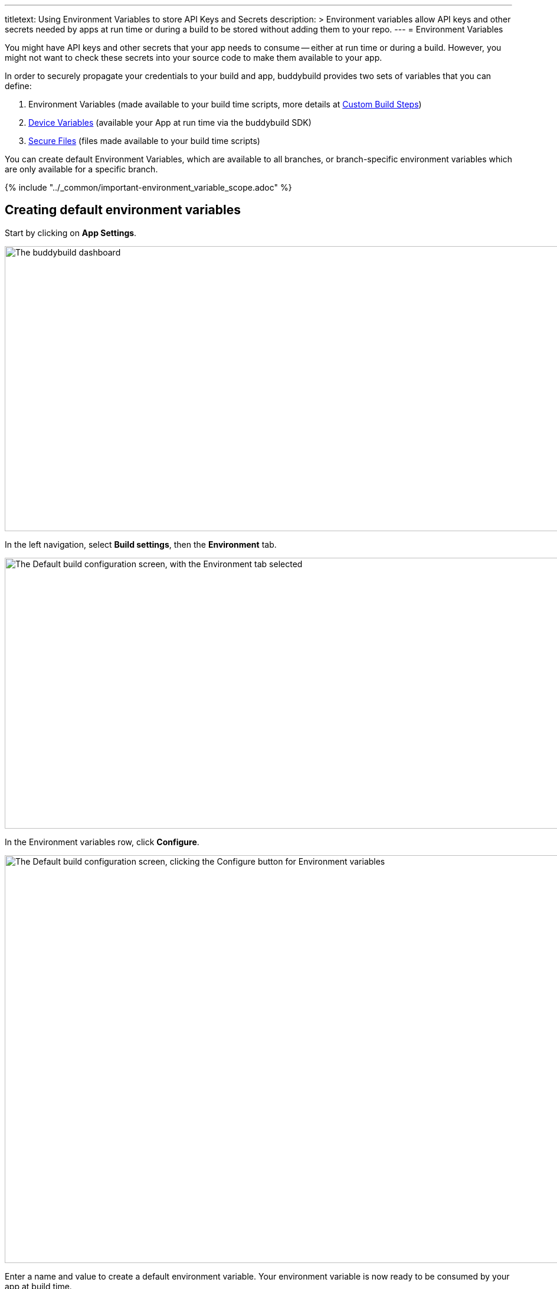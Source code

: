 --- 
titletext: Using Environment Variables to store API Keys and Secrets
description: >
  Environment variables allow API keys and other secrets needed by apps at run
  time or during a build to be stored without adding them to your repo.
---
= Environment Variables

You might have API keys and other secrets that your app needs to consume
-- either at run time or during a build. However, you might not want to
check these secrets into your source code to make them available to your
app.

In order to securely propagate your credentials to your build and app,
buddybuild provides two sets of variables that you can define:

. Environment Variables (made available to your build time
  scripts, more details at
  link:custom_build_steps.adoc[Custom Build Steps])

. link:device_variables_1.adoc#step1[Device Variables] (available your
  App at run time via the buddybuild SDK)

. link:secure_files.adoc[Secure Files] (files made available to your
  build time scripts)

You can create default Environment Variables, which are available to all
branches, or branch-specific environment variables which are only
available for a specific branch.

{% include "../_common/important-environment_variable_scope.adoc" %}

[[create]]
== Creating default environment variables

Start by clicking on **App Settings**.

image:img/Builds---Settings.png["The buddybuild dashboard", 1500, 483]

In the left navigation, select **Build settings**, then the
**Environment** tab.

image:img/Settings---Environment-variables---menu.png["The Default build
configuration screen, with the Environment tab selected", 1500, 459]

In the Environment variables row, click **Configure**.

image:img/Settings---Environment-variables---configure.png["The Default
build configuration screen, clicking the Configure button for
Environment variables", 1500, 691]

Enter a name and value to create a default environment variable. Your
environment variable is now ready to be consumed by your app at build
time.

image:img/screen-settings-environment_variables.png["The Environment
Variables screen", 1280, 620, role="frame"]

== Create environment variables for a specific branch

You can also create environment variables for a specific branch by
creating a **branch-specific override**.

Under Override build configuration, click **Add a branch** and select
the branch you would like to create an environment variable for.

image:img/Settings---Variants---Branch-specific-1.png["The Override
build configuration area, with the branch selection dropdown open",
1500, 555]

Select **Environment variables** from the dropdown and click
**Configure**.

image:img/Settings---Environment-variables---Branch---configure.png["The
Override build configuration area, clicking the Configure button for the
Environment variables option", 1500, 540]

Enter a name and value to create your branch-specific environment
variable.

image:img/screen-settings-environment_variables-branch.png["The Environment
Variables screen for a specific branch", 1280, 620, role="frame"]


== Consume the variable in your build

Your environment variables will be automatically consumed by tools that
are expecting them.

[NOTE]
======
- link:#step2a[2a. Consume in your custom build scripts].

- link:#step2b[2b. Consume in Android build.gradle file].
======

[[step2a]]
== 2a. Consume in your custom build scripts.

If you would like to access them in your
link:custom_build_steps.adoc[custom build scripts], use
the bash variable expansion syntax.

[source,bash]
----
./Example.framework/run $Crashlytics_Token
----

[[step2b]]
== 2b. Consume in Android build.gradle file.

If you are building an **Android** app with **Gradle** (Android Studio),
you can also access them 2 ways inside your `build.gradle` file.

You can access them via `System.getenv()`, like this:

[source,json]
----
buildscript {
  repositories {
    jcenter()
    maven {
      credentials {
        username System.getenv("ARTIFACTORY_USERNAME")
        password System.getenv("ARTIFACTORY_PASSWORD")
      }
      url System.getenv("ARTIFACTORY_URL")
    }
  }
  ...
}
----

We also put these variables inside `gradle.properties` file, so you can
access them directly like:

[source,json]
----
buildscript {
  repositories {
    jcenter()
    maven {
      credentials {
        username ARTIFACTORY_USERNAME
        password ARTIFACTORY_PASSWORD
      }
      url ARTIFACTORY_URL
    }
  }
  ...
}
----

That's it! If you want to consume your variables from within your app,
follow the link:device_variables_1.adoc[Device Variables] guide.
